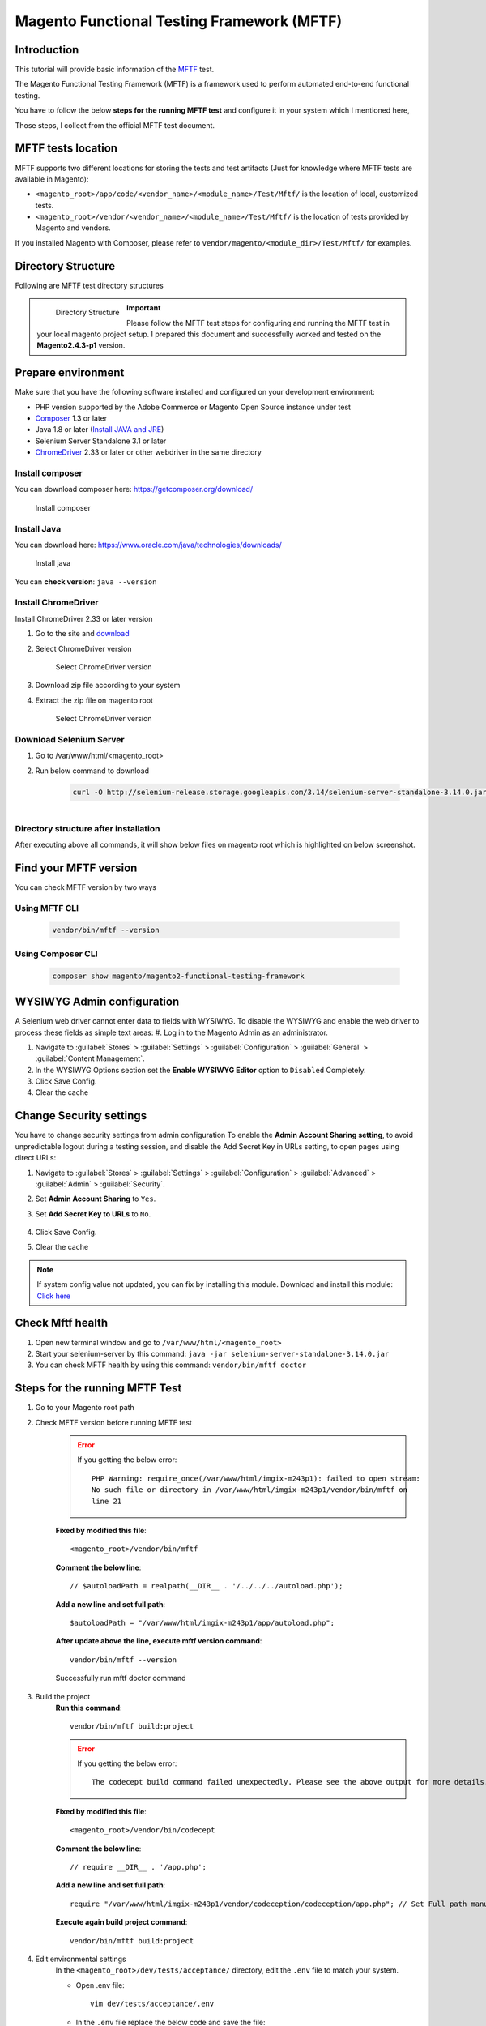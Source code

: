 Magento Functional Testing Framework (MFTF)
===========================================

Introduction
-------------
This tutorial will provide basic information of the `MFTF`_ test.

.. _MFTF: https://developer.adobe.com/commerce/testing/functional-testing-framework/

The Magento Functional Testing Framework (MFTF) is a framework used to perform automated end-to-end functional testing.

You have to follow the below **steps for the running MFTF test** and configure it in your system which I mentioned here,

Those steps, I collect from the official MFTF test document.

MFTF tests location
-------------------

MFTF supports two different locations for storing the tests and test artifacts (Just for knowledge where MFTF tests are available in Magento):

* ``<magento_root>/app/code/<vendor_name>/<module_name>/Test/Mftf/`` is the location of local, customized tests.
* ``<magento_root>/vendor/<vendor_name>/<module_name>/Test/Mftf/``  is the location of tests provided by Magento and vendors.

If you installed Magento with Composer, please refer to ``vendor/magento/<module_dir>/Test/Mftf/`` for examples.

Directory Structure
-------------------
Following are MFTF test directory structures

    .. figure:: images/directory-structure.png
        :align: left
        :alt: Directory Structure

        Directory Structure

.. important:: 
    Please follow the MFTF test steps for configuring and running the MFTF test in your local magento project setup. 
    I prepared this document and successfully worked and tested on the **Magento2.4.3-p1** version.

Prepare environment
-------------------

Make sure that you have the following software installed and configured on your development environment:

- PHP version supported by the Adobe Commerce or Magento Open Source instance under test
- `Composer`_ 1.3 or later
- Java 1.8 or later (`Install JAVA and JRE`_)
- Selenium Server Standalone 3.1 or later 
- `ChromeDriver`_ 2.33 or later or other webdriver in the same directory

.. _Composer: https://getcomposer.org/download/
.. _Install JAVA and JRE: https://getcomposer.org/download/
.. _ChromeDriver: https://sites.google.com/a/chromium.org/chromedriver/downloads

Install composer
~~~~~~~~~~~~~~~~

You can download composer here: https://getcomposer.org/download/

    .. figure:: images/install-composer.png
        :align: center
        :alt: Install composer

        Install composer

Install Java
~~~~~~~~~~~~

You can download here: https://www.oracle.com/java/technologies/downloads/

    .. figure:: images/install-java.png
        :align: center
        :alt: Install java

        Install java

You can **check version**: ``java --version``

    .. figure:: images/check-java-version.png
        :align: center
        :alt: Check Java version

Install ChromeDriver
~~~~~~~~~~~~~~~~~~~~

Install ChromeDriver 2.33 or later version

#. Go to the site and `download`_

#. Select ChromeDriver version

    .. figure:: images/select-chrome-driver.png
        :align: center
        :alt: Select ChromeDriver version

        Select  ChromeDriver version

#. Download zip file according to your system

#. Extract the zip file on magento root

    .. figure:: images/extract-chrome-driver-zip.png
        :align: center
        :alt: Select ChromeDriver version

        Select  ChromeDriver version

.. _download:  https://sites.google.com/a/chromium.org/chromedriver/downloads

Download Selenium Server
~~~~~~~~~~~~~~~~~~~~~~~~

#. Go to /var/www/html/<magento_root>

#. Run below command to download

    .. code-block:: bash
        
        curl -O http://selenium-release.storage.googleapis.com/3.14/selenium-server-standalone-3.14.0.jar


    .. figure:: images/download-selenium-server.png
        :align: left
        :width: 1400px
        :alt: download-selenium-server


Directory structure after installation
~~~~~~~~~~~~~~~~~~~~~~~~~~~~~~~~~~~~~~

After executing above all commands, it will show below files on magento root which is
highlighted on below screenshot.

    .. figure:: images/after-installation-directory-structure.png
        :align: center
        :alt: download-selenium-server



Find your MFTF version
----------------------
You can check MFTF version by two ways

Using MFTF CLI
~~~~~~~~~~~~~~
    .. code-block:: bash
        
        vendor/bin/mftf --version
    
Using Composer CLI
~~~~~~~~~~~~~~~~~~
    .. code-block:: bash
    
        composer show magento/magento2-functional-testing-framework

WYSIWYG Admin configuration
---------------------------

A Selenium web driver cannot enter data to fields with WYSIWYG.
To disable the WYSIWYG and enable the web driver to process these fields as simple text
areas:
#. Log in to the Magento Admin as an administrator.

#. Navigate to :guilabel:`Stores` > :guilabel:`Settings` > :guilabel:`Configuration` > :guilabel:`General` > :guilabel:`Content Management`.

#. In the WYSIWYG Options section set the **Enable WYSIWYG Editor** option to ``Disabled`` Completely.

#. Click Save Config.

#. Clear the cache

Change Security settings
------------------------

You have to change security settings from admin configuration
To enable the **Admin Account Sharing setting**, to avoid unpredictable logout during a
testing session, and disable the Add Secret Key in URLs setting, to open pages using direct
URLs:

#. Navigate to :guilabel:`Stores` > :guilabel:`Settings` > :guilabel:`Configuration` >  :guilabel:`Advanced` > :guilabel:`Admin` > :guilabel:`Security`.

#. Set **Admin Account Sharing** to ``Yes``.

#. Set **Add Secret Key to URLs** to ``No``.

    .. figure:: images/system-config.png
        :align: center
        :alt: system-config

#. Click Save Config.

#. Clear the cache



.. note:: 
    If system config value not updated, you can fix by installing this module.
    Download and install this module: `Click here`_

.. _Click here: https://drive.google.com/file/d/17GojfOZ6_8ZfVaQJ5UWs8hx_bV_EQDWY/view

Check Mftf health
-----------------

#. Open new terminal window and go to ``/var/www/html/<magento_root>``

#. Start your selenium-server by this command: ``java -jar selenium-server-standalone-3.14.0.jar``

#. You can check MFTF health by using this command: ``vendor/bin/mftf doctor``


Steps for the running MFTF Test
-------------------------------

#. Go to your Magento root path
    .. code-block::bash

        cd /var/www/html/imgix-m243p1

#. Check MFTF version before running MFTF test
    .. code-block::bash

        cd /var/www/html/imgix-m243p1

    .. error::
        If you getting the below error::
        
            PHP Warning: require_once(/var/www/html/imgix-m243p1): failed to open stream:
            No such file or directory in /var/www/html/imgix-m243p1/vendor/bin/mftf on
            line 21


    **Fixed by modified this file**::
        
        <magento_root>/vendor/bin/mftf

    **Comment the below line**::

        // $autoloadPath = realpath(__DIR__ . '/../../../autoload.php');

    **Add a new line and set full path**::
    
        $autoloadPath = "/var/www/html/imgix-m243p1/app/autoload.php";

    **After update above the line, execute mftf version command**::
        
        vendor/bin/mftf --version
    
    .. figure:: images/mftf-doctor.png
        :align: center
        :alt: successfully run mftf doctor command
        
        Successfully run mftf doctor command

#. Build the project
    **Run this command**::

        vendor/bin/mftf build:project

    .. error::
        If you getting the below error::
        
            The codecept build command failed unexpectedly. Please see the above output for more details.


    **Fixed by modified this file**::
        
        <magento_root>/vendor/bin/codecept

    **Comment the below line**::

        // require __DIR__ . '/app.php';

    **Add a new line and set full path**::
    
        require "/var/www/html/imgix-m243p1/vendor/codeception/codeception/app.php"; // Set Full path manually
    
    **Execute again build project command**::

        vendor/bin/mftf build:project

#. Edit environmental settings
    In the ``<magento_root>/dev/tests/acceptance/`` directory, edit the ``.env`` file to match your system.

    - Open .env file::

        vim dev/tests/acceptance/.env

    - In the ``.env`` file replace the below code and save the file::

        MAGENTO_BASE_URL=http://127.0.0.1/imgix-m243p1/pub #Here imgix-m243p1 is base
        project directory
        MAGENTO_BACKEND_NAME=admin #Your magento admin name
        MAGENTO_ADMIN_USERNAME=admin #Your Magento admin username
        MAGENTO_ADMIN_PASSWORD=admin@123 #Your Magento admin password
        SELENIUM_CLOSE_ALL_SESSIONS=true
        BROWSER=chrome
        MODULE_ALLOWLIST=Magento_Framework,ConfigurableProductWishlist,ConfigurablePro
        ductCatalogSearch
        BROWSER_LOG_BLOCKLIST=other
        ELASTICSEARCH_VERSION=7
        SELENIUM_HOST=127.0.0.1
        SELENIUM_PORT=4444
        SELENIUM_PROTOCOL=http
        SELENIUM_PATH=/wd/hub
    
    .. important::
        Please configure your Magento admin credentials.

#. Enable the Magento CLI commands
    Run the below command::

        cp dev/tests/acceptance/.htaccess.sample dev/tests/acceptance/.htaccess

#. Generate and run tests 
    Executing the below command::
        
        vendor/bin/mftf generate:tests

    .. note:: 
        Sometimes, It will take some time to complete the execution.

    .. figure:: images/mftf-generate-test.png
        :align: center
        :width: 1400px
        :alt: Generate MFTF test
        
        Generate MFTF test

#. Start the Selenium server in new terminal window and Go to ``<magento_root>`` path
    Executing the below command::

        java -jar selenium-server-standalone-3.14.0.jar

    .. figure:: images/started-selenium-server.png
        :align: center
        :width: 1400px
        :alt: Started selenium server 
        
        Started selenium server 

#. Run a simple test (Admin Login Test)
    - Open a new tab on the terminal and go Magento root directory::

        cd /var/www/html/imgix-m243p1
    
    - Admin login mftf test::

        vendor/bin/mftf run:test AdminLoginSuccessfulTest

    - Result
        
        .. figure:: images/admin-login-mftf-test.png
            :align: center
            :width: 1400px
            :alt: Admin Login MFTF test 
            
            Admin Login MFTF test

Workflow MFTF
-------------

How MFTF test work

Test
~~~~

    - You should put one test in each file and the file name and test name must be the same and the name should follow camel casing.
        
    - For e.g **StorefrontSellerCreateTest**

Page
~~~~

    - We can define pages that will be visited during test case execution.
        
    - The naming convention of the file name and page name must be the same, and the name will follow camel casing and all the names must end with the “Page” suffix.
    
    - For e.g **StorefrontSellerCreatePage**

Section
~~~~~~~

    - A <section> is a reusable part of a <page> and is the standard file for defining UI elements on a page used in a test.

ActionGroup
~~~~~~~~~~~

    - An action group is a group of actions (like clicking on the button, page load, etc.).
        
    - It is very useful to create a group of actions for better reusability.
    
    - For e.g **LoginToStorefrontActionGroup**

Data
~~~~

    - Any test case will need some dummy data for completing the test case,
      like dummy data for a product to test product create flow,
      dummy data for the customer to test registration, and login feature.

    - All the data XML files must end with a data suffix.

MetaData
~~~~~~~~

    - While executing test cases sometimes the tester might need some data entities to be created at runtime and used in the test or delete all the created data after the test is complete.
        
    - This can be done using metadata.
    
    - You can create operations like create, delete, update, and get.

    - After creating, our own MFTF test cases for a custom module, we need to run generate command so that Magento will consider our test cases as well with their own default cases.

        